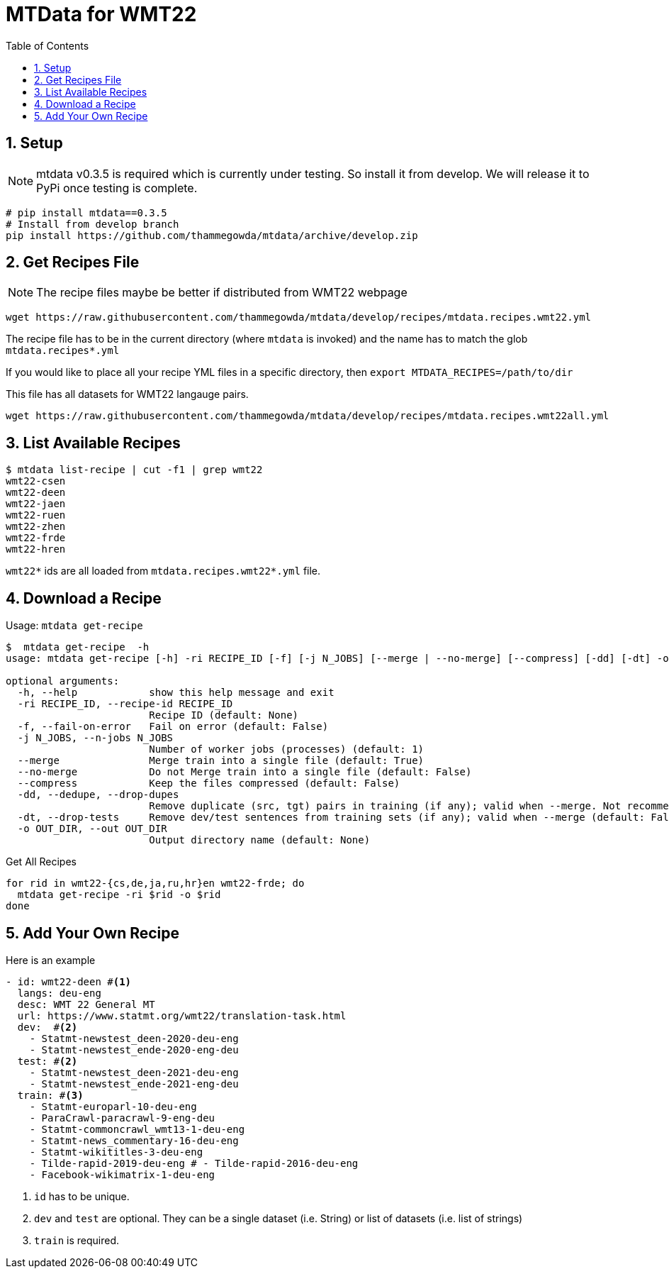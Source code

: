 = MTData for WMT22
:doctype: article
:source-highlighter: rouge
:toc: top
:sectnums:

== Setup

NOTE:  mtdata v0.3.5 is required which is currently under testing. So install it from develop. We will release it to PyPi once testing is complete.

[source,bash]
----
# pip install mtdata==0.3.5
# Install from develop branch
pip install https://github.com/thammegowda/mtdata/archive/develop.zip
----

== Get Recipes File

NOTE: The recipe files maybe be better if distributed from WMT22 webpage

[source,bash]
----
wget https://raw.githubusercontent.com/thammegowda/mtdata/develop/recipes/mtdata.recipes.wmt22.yml
----
The recipe file has to be in the current directory (where `mtdata` is invoked) and the name has to match the glob `mtdata.recipes*.yml`

If you would like to place all your recipe YML files in a specific directory, then `export MTDATA_RECIPES=/path/to/dir`


This file has all datasets for WMT22 langauge pairs. 
[source,bash]
----
wget https://raw.githubusercontent.com/thammegowda/mtdata/develop/recipes/mtdata.recipes.wmt22all.yml
----


== List Available Recipes

[source,bash]
----
$ mtdata list-recipe | cut -f1 | grep wmt22
wmt22-csen
wmt22-deen
wmt22-jaen
wmt22-ruen
wmt22-zhen
wmt22-frde
wmt22-hren
----

`wmt22*` ids are all loaded from `mtdata.recipes.wmt22*.yml` file.

== Download a Recipe


.Usage: `mtdata get-recipe`
[source,bash]
----
$  mtdata get-recipe  -h
usage: mtdata get-recipe [-h] -ri RECIPE_ID [-f] [-j N_JOBS] [--merge | --no-merge] [--compress] [-dd] [-dt] -o OUT_DIR

optional arguments:
  -h, --help            show this help message and exit
  -ri RECIPE_ID, --recipe-id RECIPE_ID
                        Recipe ID (default: None)
  -f, --fail-on-error   Fail on error (default: False)
  -j N_JOBS, --n-jobs N_JOBS
                        Number of worker jobs (processes) (default: 1)
  --merge               Merge train into a single file (default: True)
  --no-merge            Do not Merge train into a single file (default: False)
  --compress            Keep the files compressed (default: False)
  -dd, --dedupe, --drop-dupes
                        Remove duplicate (src, tgt) pairs in training (if any); valid when --merge. Not recommended for large datasets. (default: False)
  -dt, --drop-tests     Remove dev/test sentences from training sets (if any); valid when --merge (default: False)
  -o OUT_DIR, --out OUT_DIR
                        Output directory name (default: None)
----

.Get All Recipes
[source,bash]
----
for rid in wmt22-{cs,de,ja,ru,hr}en wmt22-frde; do
  mtdata get-recipe -ri $rid -o $rid
done
----


== Add Your Own Recipe

Here is an example

[source,yaml]
----
- id: wmt22-deen #<1>
  langs: deu-eng
  desc: WMT 22 General MT
  url: https://www.statmt.org/wmt22/translation-task.html
  dev:  #<2>
    - Statmt-newstest_deen-2020-deu-eng
    - Statmt-newstest_ende-2020-eng-deu
  test: #<2>
    - Statmt-newstest_deen-2021-deu-eng
    - Statmt-newstest_ende-2021-eng-deu
  train: #<3>
    - Statmt-europarl-10-deu-eng
    - ParaCrawl-paracrawl-9-eng-deu
    - Statmt-commoncrawl_wmt13-1-deu-eng
    - Statmt-news_commentary-16-deu-eng
    - Statmt-wikititles-3-deu-eng
    - Tilde-rapid-2019-deu-eng # - Tilde-rapid-2016-deu-eng
    - Facebook-wikimatrix-1-deu-eng
----
1. `id` has to be unique.
2. `dev` and `test` are optional. They can be a single dataset (i.e. String) or list of datasets (i.e. list of strings)
3. `train` is required.
